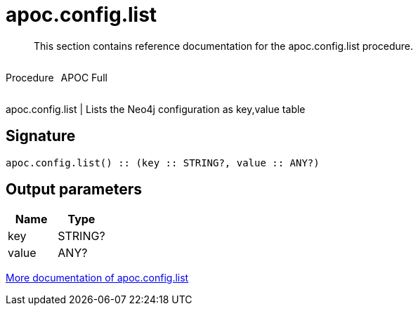 ////
This file is generated by DocsTest, so don't change it!
////

= apoc.config.list
:description: This section contains reference documentation for the apoc.config.list procedure.

[abstract]
--
{description}
--

++++
<div style='display:flex'>
<div class='paragraph type procedure'><p>Procedure</p></div>
<div class='paragraph release full' style='margin-left:10px;'><p>APOC Full</p></div>
</div>
++++

apoc.config.list | Lists the Neo4j configuration as key,value table

== Signature

[source]
----
apoc.config.list() :: (key :: STRING?, value :: ANY?)
----

== Output parameters
[.procedures, opts=header]
|===
| Name | Type 
|key|STRING?
|value|ANY?
|===

xref::database-introspection/config.adoc[More documentation of apoc.config.list,role=more information]

